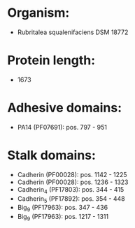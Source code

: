 * Organism:
- Rubritalea squalenifaciens DSM 18772
* Protein length:
- 1673
* Adhesive domains:
- PA14 (PF07691): pos. 797 - 951
* Stalk domains:
- Cadherin (PF00028): pos. 1142 - 1225
- Cadherin (PF00028): pos. 1236 - 1323
- Cadherin_4 (PF17803): pos. 344 - 415
- Cadherin_5 (PF17892): pos. 354 - 448
- Big_9 (PF17963): pos. 347 - 436
- Big_9 (PF17963): pos. 1217 - 1311

